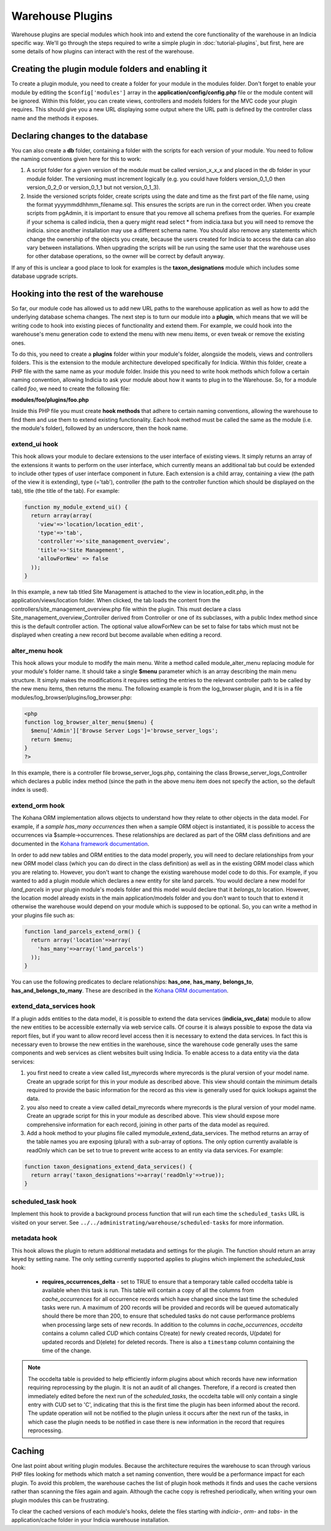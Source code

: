Warehouse Plugins
=================

Warehouse plugins are special modules which hook into and extend the core 
functionality of the warehouse in an Indicia specific way. We'll go through the
steps required to write a simple plugin in :doc:`tutorial-plugins`, but first,
here are some details of how plugins can interact with the rest of the 
warehouse.

Creating the plugin module folders and enabling it
--------------------------------------------------

To create a plugin module, you need to create a folder for your module in the 
modules folder. Don't forget to enable your module by editing the 
``$config['modules']`` array in the **application/config/config.php** file or 
the module content will be ignored. Within this folder, you can create views, 
controllers and models folders for the MVC code your plugin requires. This 
should give you a new URL displaying some output where the URL path is defined 
by the controller class name and the methods it exposes.

Declaring changes to the database
---------------------------------

You can also create a **db** folder, containing a folder with the scripts for 
each version of your module. You need to follow the naming conventions given 
here for this to work:

#. A script folder for a given version of the module must be called 
   version_x_x_x and placed in the db folder in your module folder. The 
   versioning must increment logically (e.g. you could have folders 
   version_0_1_0 then version_0_2_0 or version_0_1_1 but not version_0_1_3).
#. Inside the versioned scripts folder, create scripts using the date and time 
   as the first part of the file name, using the format 
   yyyymmddhhmm_filename.sql. This ensures the scripts are run in the correct 
   order. When you create scripts from pgAdmin, it is important to ensure that 
   you remove all schema prefixes from the queries. For example if your schema 
   is called indicia, then a query might read select * from indicia.taxa but you
   will need to remove the indicia. since another installation may use a 
   different schema name. You should also remove any statements which change the
   ownership of the objects you create, because the users created for Indicia to
   access the data can also vary between installations. When upgrading the 
   scripts will be run using the same user that the warehouse uses for other 
   database operations, so the owner will be correct by default anyway.

If any of this is unclear a good place to look for examples is the 
**taxon_designations** module which includes some database upgrade scripts.

Hooking into the rest of the warehouse
--------------------------------------

So far, our module code has allowed us to add new URL paths to the warehouse 
application as well as how to add the underlying database schema changes. The 
next step is to turn our module into a **plugin**, which means that we will be 
writing code to hook into existing pieces of functionality and extend them. For 
example, we could hook into the warehouse's menu generation code to extend the 
menu with new menu items, or even tweak or remove the existing ones.

To do this, you need to create a **plugins** folder within your module's folder,
alongside the models, views and controllers folders. This is the extension to 
the module architecture developed specifically for Indicia. Within this folder, 
create a PHP file with the same name as your module folder. Inside this you need 
to write hook methods which follow a certain naming convention, allowing Indicia 
to ask your module about how it wants to plug in to the Warehouse. So, for a 
module called *foo*, we need to create the following file:

**modules/foo/plugins/foo.php**

Inside this PHP file you must create **hook methods** that adhere to certain 
naming conventions, allowing the warehouse to find them and use them to extend 
existing functionality. Each hook method must be called the same as the module 
(i.e. the module's folder), followed by an underscore, then the hook name.

extend_ui hook
^^^^^^^^^^^^^^

This hook allows your module to declare extensions to the user interface of 
existing views. It simply returns an array of the extensions it wants to perform
on the user interface, which currently means an additional tab but could be 
extended to include other types of user interface component in future. Each 
extension is a child array, containing a view (the path of the view it is 
extending), type (='tab'), controller (the path to the controller function which 
should be displayed on the tab), title (the title of the tab). For example:

.. code-block:: php

  function my_module_extend_ui() {
    return array(array(
      'view'=>'location/location_edit', 
      'type'=>'tab',
      'controller'=>'site_management_overview', 
      'title'=>'Site Management',
      'allowForNew' => false
    ));
  }

In this example, a new tab titled Site Management is attached to the view in 
location_edit.php, in the application/views/location folder. When clicked, the 
tab loads the content from the controllers/site_management_overview.php file 
within the plugin. This must declare a class Site_management_overview_Controller 
derived from Controller or one of its subclasses, with a public Index method 
since this is the default controller action. The optional value allowForNew can 
be set to false for tabs which must not be displayed when creating a new record 
but become available when editing a record.

alter_menu hook
^^^^^^^^^^^^^^^

This hook allows your module to modify the main menu. Write a method called 
module_alter_menu replacing module for your module's folder name. It should take 
a single **$menu** parameter which is an array describing the main menu 
structure. It simply makes the modifications it requires setting the entries to 
the relevant controller path to be called by the new menu items, then returns 
the menu. The following example is from the log_browser plugin, and it is in a 
file modules/log_browser/plugins/log_browser.php:

.. code-block:: php

  <php
  function log_browser_alter_menu($menu) {
    $menu['Admin']['Browse Server Logs']='browse_server_logs';
    return $menu;
  }
  ?>

In this example, there is a controller file browse_server_logs.php, containing 
the class Browse_server_logs_Controller which declares a public index method 
(since the path in the above menu item does not specify the action, so the 
default index is used).

extend_orm hook
^^^^^^^^^^^^^^^

The Kohana ORM implementation allows objects to understand how they relate to 
other objects in the data model. For example, if a *sample has_many occurrences*
then when a sample ORM object is instantiated, it is possible to access the 
occurrences via $sample->occurrences. These relationships are declared as part 
of the ORM class definitions and are documented in the 
`Kohana framework documentation <http://docs.kohanaphp.com/libraries/orm/starting>`_.

In order to add new tables and ORM entities to the data model properly, you will 
need to declare relationships from your new ORM model class (which you can do 
direct in the class definition) as well as in the existing ORM model class which 
you are relating to. However, you don't want to change the existing warehouse 
model code to do this. For example, if you wanted to add a plugin module which 
declares a new entity for site land parcels. You would declare a new model for 
*land_parcels* in your plugin module's models folder and this model would 
declare that it *belongs_to* location. However, the location model already 
exists in the main application/models folder and you don't want to touch that to
extend it otherwise the warehouse would depend on your module which is supposed 
to be optional. So, you can write a method in your plugins file such as:

.. code-block:: php

  function land_parcels_extend_orm() {
    return array('location'=>array(
      'has_many'=>array('land_parcels')
    ));
  }

You can use the following predicates to declare relationships: **has_one**, 
**has_many**, **belongs_to**, **has_and_belongs_to_many**. These are described 
in the `Kohana ORM documentation <http://docs.kohanaphp.com/libraries/orm/starting>`_.

extend_data_services hook
^^^^^^^^^^^^^^^^^^^^^^^^^

If a plugin adds entities to the data model, it is possible to extend the data 
services (**indicia_svc_data**) module to allow the new entities to be 
accessible externally via web service calls. Of course it is always possible to 
expose the data via report files, but if you want to allow record level access 
then it is necessary to extend the data services. In fact this is necessary even 
to browse the new entities in the warehouse, since the warehouse code generally 
uses the same components and web services as client websites built using 
Indicia. To enable access to a data entity via the data services:

#. you first need to create a view called list_myrecords where myrecords is the 
   plural version of your model name. Create an upgrade script for this in your 
   module as described above. This view should contain the minimum details 
   required to provide the basic information for the record as this view is 
   generally used for quick lookups against the data.
#. you also need to create a view called detail_myrecords where myrecords is 
   the plural version of your model name. Create an upgrade script for this in 
   your module as described above. This view should expose more comprehensive 
   information for each record, joining in other parts of the data model as 
   required.
#. Add a hook method to your plugins file called mymodule_extend_data_services. 
   The method returns an array of the table names you are exposing (plural) with 
   a sub-array of options. The only option currently available is readOnly which 
   can be set to true to prevent write access to an entity via data services. 
   For example:

.. code-block:: php

  function taxon_designations_extend_data_services() {
    return array('taxon_designations'=>array('readOnly'=>true));
  }
  
scheduled_task hook
^^^^^^^^^^^^^^^^^^^

Implement this hook to provide a background process function that will run each time the 
``scheduled_tasks`` URL is visited on your server. See ``../../administrating/warehouse/scheduled-tasks``
for more information.

metadata hook
^^^^^^^^^^^^^

This hook allows the plugin to return additional metadata and settings for the plugin. The
function should return an array keyed by setting name. The only setting currently 
supported applies to plugins which implement the `scheduled_task` hook:

  * **requires_occurrences_delta** - set to TRUE to ensure that a temporary table called
    occdelta table is available when this task is run. This table will contain a copy of
    all the columns from `cache_occurrences` for all occurrence records which have changed
    since the last time the scheduled tasks were run. A maximum of 200 records will be 
    provided and records will be queued automatically should there be more than 200, to 
    ensure that scheduled tasks do not cause performance problems when processing large
    sets of new records. In addition to the columns in `cache_occurrences`, `occdelta` 
    contains a column called `CUD` which contains C(reate) for newly created records, 
    U(pdate) for updated records and D(elete) for deleted records. There is also a
    ``timestamp`` column containing the time of the change.
    
.. note::

  The occdelta table is provided to help efficiently inform plugins about which records
  have new information requiring reprocessing by the plugin. It is not an audit of all 
  changes. Therefore, if a record is created then immediately edited before the next
  run of the `scheduled_tasks`, the occdelta table will only contain a single entry with 
  CUD set to 'C', indicating that this is the first time the plugin has been informed 
  about the record. The update operation will not be notified to the plugin unless it
  occurs after the next run of the tasks, in which case the plugin needs to be notified
  in case there is new information in the record that requires reprocessing. 

Caching
-------

One last point about writing plugin modules. Because the architecture requires 
the warehouse to scan through various PHP files looking for methods which match 
a set naming convention, there would be a performance impact for each plugin. To
avoid this problem, the warehouse caches the list of plugin hook methods it 
finds and uses the cache versions rather than scanning the files again and 
again. Although the cache copy is refreshed periodically, when writing your own 
plugin modules this can be frustrating.

To clear the cached versions of each module's hooks, delete the files starting 
with *indicia-*, *orm-* and *tabs-* in the application/cache folder in your 
Indicia warehouse installation.